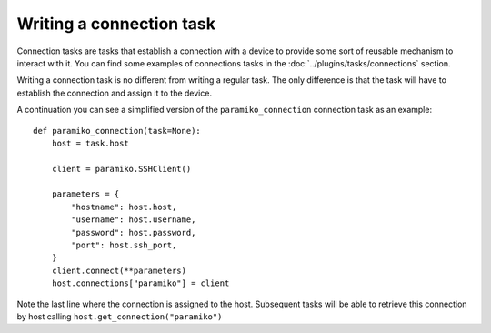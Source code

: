 Writing a connection task
#########################

Connection tasks are tasks that establish a connection with a device to provide some sort of reusable mechanism to interact with it. You can find some examples of connections tasks in the :doc:`../plugins/tasks/connections` section.

Writing a connection task is no different from writing a regular task. The only difference is that the task will have to establish the connection and assign it to the device.

A continuation you can see a simplified version of the ``paramiko_connection`` connection task as an example::

    def paramiko_connection(task=None):
        host = task.host

        client = paramiko.SSHClient()

        parameters = {
            "hostname": host.host,
            "username": host.username,
            "password": host.password,
            "port": host.ssh_port,
        }
        client.connect(**parameters)
        host.connections["paramiko"] = client

Note the last line where the connection is assigned to the host. Subsequent tasks will be able to retrieve this connection by host calling ``host.get_connection("paramiko")``
